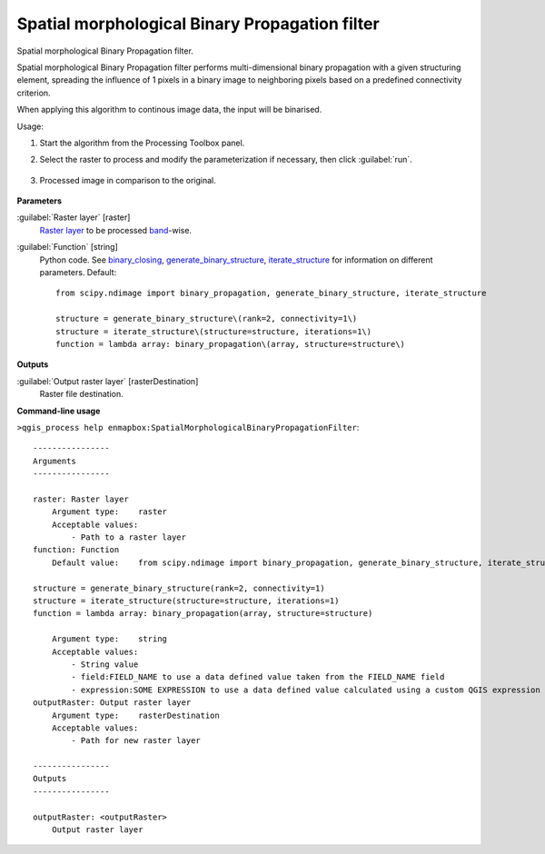 
..
  ## AUTOGENERATED TITLE START

.. _alg-enmapbox-SpatialMorphologicalBinaryPropagationFilter:

***********************************************
Spatial morphological Binary Propagation filter
***********************************************

..
  ## AUTOGENERATED TITLE END


..
  ## AUTOGENERATED DESCRIPTION START

Spatial morphological Binary Propagation filter.

..
  ## AUTOGENERATED DESCRIPTION END


Spatial morphological Binary Propagation filter performs multi-dimensional binary propagation with a given structuring element, spreading the influence of 1 pixels in a binary image to neighboring pixels based on a predefined connectivity criterion.

When applying this algorithm to continous image data, the input will be binarised.


Usage:

1. Start the algorithm from the Processing Toolbox panel.

2. Select the raster to process  and modify the parameterization if necessary, then click :guilabel:`run`.

    .. figure:: ../../processing_algorithms/convolution__morphology_and_filtering/img/binary_propagation_filter_interface.png
       :align: center

3. Processed image in comparison to the original.

    .. figure:: ../../processing_algorithms/convolution__morphology_and_filtering/img/binary_propagation_filter_result.png
       :align: center


..
  ## AUTOGENERATED PARAMETERS START

**Parameters**

:guilabel:`Raster layer` [raster]
    `Raster layer <https://enmap-box.readthedocs.io/en/latest/general/glossary.html#term-raster-layer>`_ to be processed `band <https://enmap-box.readthedocs.io/en/latest/general/glossary.html#term-band>`_-wise.

:guilabel:`Function` [string]
    Python code. See `binary_closing <https://docs.scipy.org/doc/scipy/reference/generated/scipy.ndimage.binary_propagation.html>`_, `generate_binary_structure <https://docs.scipy.org/doc/scipy/reference/generated/scipy.ndimage.generate_binary_structure.html>`_, `iterate_structure <https://docs.scipy.org/doc/scipy/reference/generated/scipy.ndimage.iterate_structure.html>`_ for information on different parameters.
    Default::

        from scipy.ndimage import binary_propagation, generate_binary_structure, iterate_structure

        structure = generate_binary_structure\(rank=2, connectivity=1\)
        structure = iterate_structure\(structure=structure, iterations=1\)
        function = lambda array: binary_propagation\(array, structure=structure\)

**Outputs**

:guilabel:`Output raster layer` [rasterDestination]
    Raster file destination.

..
  ## AUTOGENERATED PARAMETERS END

..
  ## AUTOGENERATED COMMAND USAGE START

**Command-line usage**

``>qgis_process help enmapbox:SpatialMorphologicalBinaryPropagationFilter``::

    ----------------
    Arguments
    ----------------

    raster: Raster layer
        Argument type:    raster
        Acceptable values:
            - Path to a raster layer
    function: Function
        Default value:    from scipy.ndimage import binary_propagation, generate_binary_structure, iterate_structure

    structure = generate_binary_structure(rank=2, connectivity=1)
    structure = iterate_structure(structure=structure, iterations=1)
    function = lambda array: binary_propagation(array, structure=structure)

        Argument type:    string
        Acceptable values:
            - String value
            - field:FIELD_NAME to use a data defined value taken from the FIELD_NAME field
            - expression:SOME EXPRESSION to use a data defined value calculated using a custom QGIS expression
    outputRaster: Output raster layer
        Argument type:    rasterDestination
        Acceptable values:
            - Path for new raster layer

    ----------------
    Outputs
    ----------------

    outputRaster: <outputRaster>
        Output raster layer

..
  ## AUTOGENERATED COMMAND USAGE END
